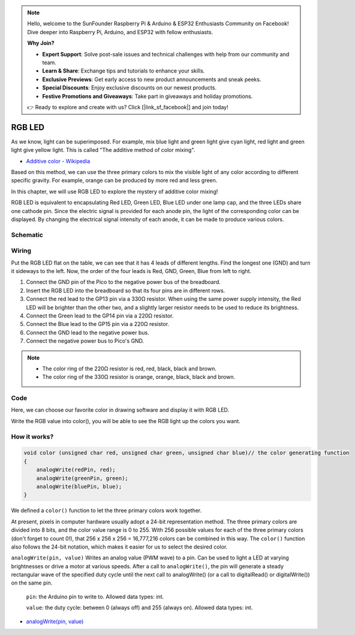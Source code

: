 
.. note::

    Hello, welcome to the SunFounder Raspberry Pi & Arduino & ESP32 Enthusiasts Community on Facebook! Dive deeper into Raspberry Pi, Arduino, and ESP32 with fellow enthusiasts.

    **Why Join?**

    - **Expert Support**: Solve post-sale issues and technical challenges with help from our community and team.
    - **Learn & Share**: Exchange tips and tutorials to enhance your skills.
    - **Exclusive Previews**: Get early access to new product announcements and sneak peeks.
    - **Special Discounts**: Enjoy exclusive discounts on our newest products.
    - **Festive Promotions and Giveaways**: Take part in giveaways and holiday promotions.

    👉 Ready to explore and create with us? Click [|link_sf_facebook|] and join today!

.. _rgb_led_arduino:


RGB LED
=========

As we know, light can be superimposed. For example, mix blue light and green light give cyan light, red light and green light give yellow light.
This is called "The additive method of color mixing".

* `Additive color - Wikipedia <https://en.wikipedia.org/wiki/Additive_color>`_

Based on this method, we can use the three primary colors to mix the visible light of any color according to different specific gravity. For example, orange can be produced by more red and less green.

In this chapter, we will use RGB LED to explore the mystery of additive color mixing!

RGB LED is equivalent to encapsulating Red LED, Green LED, Blue LED under one lamp cap, and the three LEDs share one cathode pin.
Since the electric signal is provided for each anode pin, the light of the corresponding color can be displayed. By changing the electrical signal intensity of each anode, it can be made to produce various colors.

Schematic
-----------
.. image:: img/9_colorful_light.png

Wiring
-----------------------------------------------

Put the RGB LED flat on the table, we can see that it has 4 leads of different lengths.
Find the longest one (GND) and turn it sideways to the left.
Now, the order of the four leads is Red, GND, Green, Blue from left to right.

.. image:: img/rgb_pin.jpg
    :width: 200

.. image:: img/wiring_colorful_light.png

1. Connect the GND pin of the Pico to the negative power bus of the breadboard.
#. Insert the RGB LED into the breadboard so that its four pins are in different rows.
#. Connect the red lead to the GP13 pin via a 330Ω resistor. When using the same power supply intensity, the Red LED will be brighter than the other two, and a slightly larger resistor needs to be used to reduce its brightness.
#. Connect the Green lead to the GP14 pin via a 220Ω resistor.
#. Connect the Blue lead to the GP15 pin via a 220Ω resistor.
#. Connect the GND lead to the negative power bus.
#. Connect the negative power bus to Pico's GND.

.. note::
    * The color ring of the 220Ω resistor is red, red, black, black and brown.
    * The color ring of the 330Ω resistor is orange, orange, black, black and brown.


Code
-------

Here, we can choose our favorite color in drawing software and display it with RGB LED.

.. raw:: html

    <iframe src=https://create.arduino.cc/editor/sunfounder01/8a827cd8-e585-41c5-97bf-bfc24acf42a7/preview?embed style="height:510px;width:100%;margin:10px 0" frameborder=0></iframe>

.. image:: img/edit_colors.png

Write the RGB value into color(), you will be able to see the RGB light up the colors you want.

How it works?
----------------


.. code-block:: Arduino

    void color (unsigned char red, unsigned char green, unsigned char blue)// the color generating function  
    {    
        analogWrite(redPin, red);   
        analogWrite(greenPin, green); 
        analogWrite(bluePin, blue); 
    }


We defined a ``color()`` function to let the three primary colors work together.

At present, pixels in computer hardware usually adopt a 24-bit representation method. The three primary colors are divided into 8 bits, and the color value range is 0 to 255. With 256 possible values for each of the three primary colors (don't forget to count 0!), that 256 x 256 x 256 = 16,777,216 colors can be combined in this way.
The ``color()`` function also follows the 24-bit notation, which makes it easier for us to select the desired color.

``analogWrite(pin, value)`` Writes an analog value (PWM wave) to a pin. Can be used to light a LED at varying brightnesses or drive a motor at various speeds. After a call to ``analogWrite()``, the pin will generate a steady rectangular wave of the specified duty cycle until the next call to analogWrite() (or a call to digitalRead() or digitalWrite()) on the same pin.

    ``pin``: the Arduino pin to write to. Allowed data types: int.

    ``value``: the duty cycle: between 0 (always off) and 255 (always on). Allowed data types: int.

* `analogWrite(pin, value) <https://www.arduino.cc/reference/en/language/functions/analog-io/analogwrite/>`_
